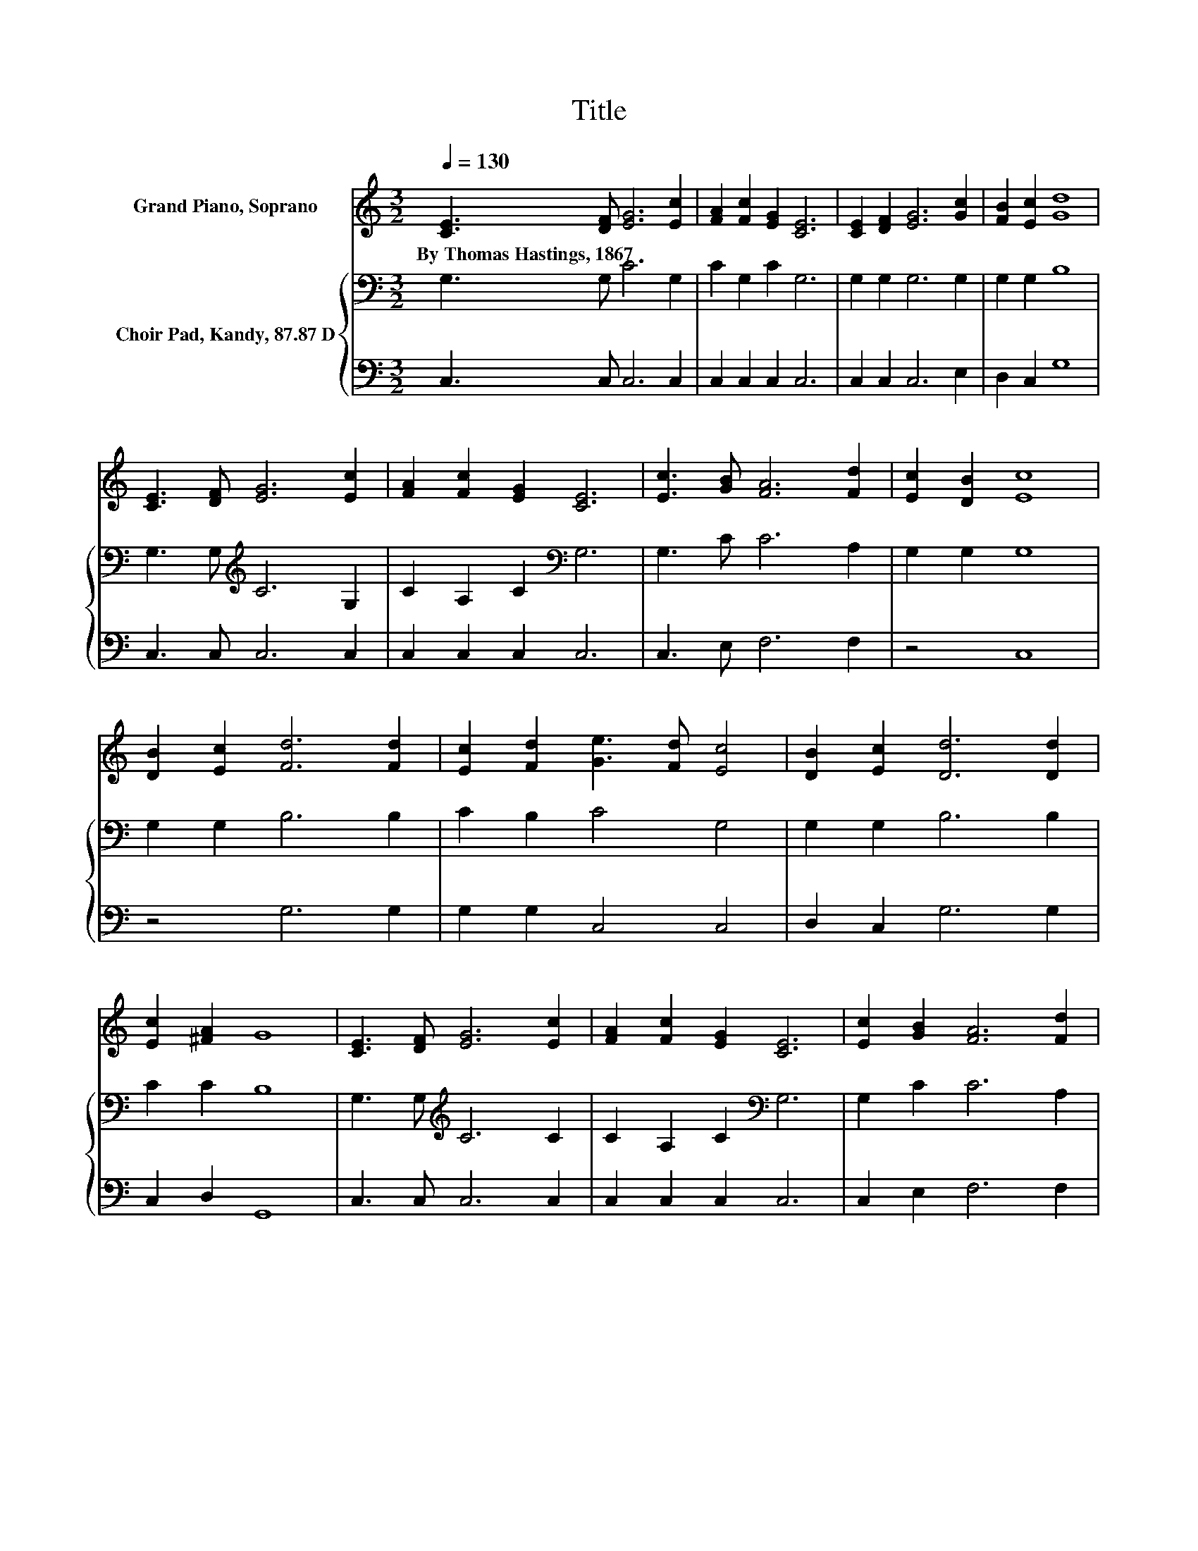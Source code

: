 X:1
T:Title
%%score 1 { 2 | 3 }
L:1/8
Q:1/4=130
M:3/2
K:C
V:1 treble nm="Grand Piano, Soprano"
V:2 bass nm="Choir Pad, Kandy, 87.87 D"
V:3 bass 
V:1
 [CE]3 [DF] [EG]6 [Ec]2 | [FA]2 [Fc]2 [EG]2 [CE]6 | [CE]2 [DF]2 [EG]6 [Gc]2 | [FB]2 [Ec]2 [Gd]8 | %4
w: By~Thomas~Hastings,~1867 * * *||||
 [CE]3 [DF] [EG]6 [Ec]2 | [FA]2 [Fc]2 [EG]2 [CE]6 | [Ec]3 [GB] [FA]6 [Fd]2 | [Ec]2 [DB]2 [Ec]8 | %8
w: ||||
 [DB]2 [Ec]2 [Fd]6 [Fd]2 | [Ec]2 [Fd]2 [Ge]3 [Fd] [Ec]4 | [DB]2 [Ec]2 [Dd]6 [Dd]2 | %11
w: |||
 [Ec]2 [^FA]2 G8 | [CE]3 [DF] [EG]6 [Ec]2 | [FA]2 [Fc]2 [EG]2 [CE]6 | [Ec]2 [GB]2 [FA]6 [Fd]2 | %15
w: ||||
 [Ec]2 [DB]2 [Ec]8- | [Ec]4 z4 z4 |] %17
w: ||
V:2
 G,3 G, C6 G,2 | C2 G,2 C2 G,6 | G,2 G,2 G,6 G,2 | G,2 G,2 B,8 | G,3 G,[K:treble] C6 G,2 | %5
 C2 A,2 C2[K:bass] G,6 | G,3 C C6 A,2 | G,2 G,2 G,8 | G,2 G,2 B,6 B,2 | C2 B,2 C4 G,4 | %10
 G,2 G,2 B,6 B,2 | C2 C2 B,8 | G,3 G,[K:treble] C6 C2 | C2 A,2 C2[K:bass] G,6 | G,2 C2 C6 A,2 | %15
 G,2 G,2 G,8- | G,4 z4 z4 |] %17
V:3
 C,3 C, C,6 C,2 | C,2 C,2 C,2 C,6 | C,2 C,2 C,6 E,2 | D,2 C,2 G,8 | C,3 C, C,6 C,2 | %5
 C,2 C,2 C,2 C,6 | C,3 E, F,6 F,2 | z4 C,8 | z4 G,6 G,2 | G,2 G,2 C,4 C,4 | D,2 C,2 G,6 G,2 | %11
 C,2 D,2 G,,8 | C,3 C, C,6 C,2 | C,2 C,2 C,2 C,6 | C,2 E,2 F,6 F,2 | z4 C,8- | C,4 z4 z4 |] %17

